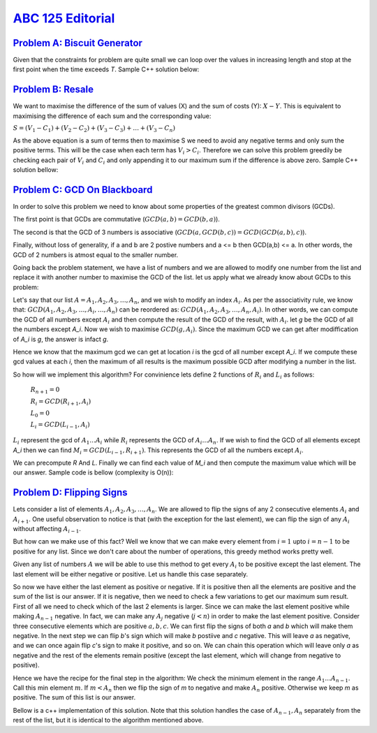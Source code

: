 .. _ABC125:

`ABC 125 Editorial <https://atcoder.jp/contests/abc125>`_
=====================


.. _ABC125A:

`Problem A: Biscuit Generator <https://atcoder.jp/contests/abc125/tasks/abc125_a>`_
^^^^^^^^^^^^^^^^^^^^^^^^^^^^^

Given that the constraints for problem are quite small we can loop over the values in increasing length and stop at the first point when the time exceeds *T*. Sample C++ solution below:

.. code-block:: C++
    :linenos:

    #include <bits/stdc++.h>

    using namespace std;

    int main () {

        // S = A + 2A + 3A + 4A + 5A ... n(A)

        int t, a, b;
        int s = 0;
        cin >> a >> b >> t;

        int A = a;

        while (A <= t) {
            s += b;
            A += a;
        }
        
        cout << s << endl;

        return 0;
    }

.. _ABC125B:

`Problem B: Resale <https://atcoder.jp/contests/abc125/tasks/abc125_b>`_
^^^^^^^^^^^^^^^^^

We want to maximise the difference of the sum of values (X) and the sum of costs (Y): :math:`X - Y`. This is equivalent to maximising the difference of each sum and the corresponding value:

:math:`S = (V_1 - C_1) + (V_2 - C_2) + (V_3 - C_3) + \dots + (V_3 - C_n)`

As the above equation is a sum of terms then to maximise S we need to avoid any negative terms and only sum the positive terms. This will be the case when each term has :math:`V_i > C_i`. Therefore we can solve this problem greedily be checking each pair of :math:`V_i` and :math:`C_i` and only appending it to our maximum sum if the difference is above zero. Sample C++ solution bellow:

.. code-block:: C++
    :linenos:

    #include <bits/stdc++.h>
    using namespace std;
    int main () {
        int n;
        int v[51];
        int c[51];
        cin >> n;
        for (int i=0; i<n; i++) {
            cin >> v[i];
        }
        for (int i=0; i<n; i++) {
            cin >> c[i];
        }
        int s = 0;
        for (int i=0; i< n; i++) {
            int diff = v[i] - c[i];
            if (diff > 0) {
                s += diff;
            }
        }
        cout << s << endl;
        return 0;
    }

.. _ABC125C:

`Problem C: GCD On Blackboard <https://atcoder.jp/contests/abc125/tasks/abc125_c>`_
^^^^^^^^^^^^^^^^^^^^^^^^^^^^

In order to solve this problem we need to know about some properties of the greatest common divisors (GCDs). 

The first point is that GCDs are commutative (:math:`GCD(a,b) = GCD(b,a)`). 

The second is that the GCD of 3 numbers is associative (:math:`GCD(a,GCD(b,c)) = GCD(GCD(a,b),c)`). 

Finally, without loss of generality, if a and b are 2 postive numbers and a <= b then GCD(a,b) <= a. In other words, the GCD of 2 numbers is atmost equal to the smaller number. 

Going back the problem statement, we have a list of numbers and we are allowed to modify one number from the list and replace it with another number to maximise the GCD of the list. let us apply what we already know about GCDs to this problem:

Let's say that our list :math:`A=A_1, A_2, A_3, \dots, A_n`, and we wish to modify an index :math:`A_i`. As per the associativity rule, we know that: :math:`GCD(A_1, A_2, A_3, \dots, A_i, \dots, A_n)` can be reordered as: :math:`GCD(A_1, A_2, A_3, \dots, A_n, A_i)`. In other words, we can compute the GCD of all numbers except :math:`A_i` and then compute the result of the GCD of the result, with :math:`A_i`. let `g` be the GCD of all the numbers except `A_i`. Now we wish to maximise :math:`GCD(g, A_i)`. Since the maximum GCD we can get after modiffication of `A_i` is `g`, the answer is infact `g`. 

Hence we know that the maximum gcd we can get at location `i` is the gcd of all number except `A_i`. If we compute these gcd values at each `i`, then the maximum of all results is the maximum possible GCD after modifying a number in the list.

So how will we implement this algorithm? For convinience lets define 2 functions of :math:`R_i` and :math:`L_i` as follows:

    :math:`R_{n+1} = 0`

    :math:`R_i = GCD(R_{i+1}, A_i)`

    :math:`L_0 = 0`

    :math:`L_i = GCD(L_{i-1}, A_i)`

:math:`L_i` represent the gcd of :math:`A_1 \dots A_i` while :math:`R_i` represents the GCD of :math:`A_i \dots A_n`. If we wish to find the GCD of all elements except `A_i` then we can find :math:`M_i = GCD(L_{i-1}, R_{i+1})`. This represents the GCD of all the numbers except :math:`A_i`.

We can precompute `R` And `L`. Finally we can find each value of `M_i` and then compute the maximum value which will be our answer. Sample code is bellow (complexity is O(n)):

.. code-block:: C++
    :linenos:

    #include <bits/stdc++.h>

    using namespace std;
    const int N = 100000+5;

    int main () {
        // L_i = gcd(A_1, A_2, A_3, ... A_i)
        // R_i = gcd(A_i, A_{i+1}, A_{i+1}, ..., A_n)
        int n;
        int A[N];
        int R[N];
        int L[N];

        cin >> n;
        for (int i=1; i<=n; i++) {
            cin >> A[i];
            L[i] = A[i];
            R[i] = A[i];
        }

        // precomputing L[i]
        for (int i=1; i<=n; i++) {
            L[i] = __gcd(L[i], L[i-1]);
        }
        // precomputing R[i]
        for (int i=n; i>0; i--) {
            R[i] = __gcd(R[i], R[i+1]);
        }

        // computing each m_i and the max value
        int res = 0;
        for (int i=1; i<=n; i++) {
            int m = __gcd(L[i-1], R[i+1]);
            if (m > res) {
                res = m;
            }
        }

        cout << res;
        return 0;
    }

.. _ABC125D:

`Problem D: Flipping Signs <https://atcoder.jp/contests/abc125/tasks/abc125_d>`_
^^^^^^^^^^^^^^^^^^^^^^^^^

Lets consider a list of elements :math:`A_1, A_2, A_3, \dots, A_n`. We are allowed to flip the signs of any 2 consecutive elements :math:`A_i` and :math:`A_{i+1}`. One useful observation to notice is that (with the exception for the last element), we can flip the sign of any :math:`A_i` without affecting :math:`A_{i-1}`.

But how can we make use of this fact? Well we know that we can make every element from :math:`i=1` upto :math:`i=n-1` to be positive for any list. Since we don't care about the number of operations, this greedy method works pretty well.

Given any list of numbers :math:`A` we will be able to use this method to get every :math:`A_i` to be positive except the last element. The last element will be either negative or positive. Let us handle this case separately.

So now we have either the last element as positive or negative. If it is positive then all the elements are positive and the sum of the list is our answer. If it is negative, then we need to check a few variations to get our maximum sum result. First of all we need to check which of the last 2 elements is larger. Since we can make the last element positive while making :math:`A_{n-1}` negative. In fact, we can make any :math:`A_j` negative (:math:`j<n`) in order to make the last element positive. Consider three consecutive elements which are positive :math:`a, b, c`. We can first flip the signs of both `a` and `b` which will make them negative. In the next step we can flip `b`'s sign which will make `b` postiive and `c` negative. This will leave `a` as negative, and we can once again flip `c`'s sign to make it positive, and so on. We can chain this operation which will leave only `a` as negative and the rest of the elements remain positive (except the last element, which will change from negative to positive). 

Hence we have the recipe for the final step in the algorithm: We check the minimum element in the range :math:`A_1 \dots A_{n-1}`. Call this min element :math:`m`. If :math:`m < A_n` then we flip the sign of `m` to negative and make :math:`A_n` positive. Otherwise we keep `m` as positive. The sum of this list is our answer.

Bellow is a c++ implementation of this solution. Note that this solution handles the case of :math:`{A_{n-1}, A_n}` separately from the rest of the list, but it is identical to the algorithm mentioned above.

.. code-block:: C++
    :linenos:

    #include <bits/stdc++.h>
    using namespace std;
    #define ll long long
    #define forr(a,b,v) for(int v=a; v<=b; v++)
    #define ford(a,b,v) for(int v=a; v>=b; v--)
    const int N = 100005;
    int main () {
        int n;
        int A[N];
        // store the sum of the result in a long long pair
        ll s = 0;
        cin >> n;
        forr(1,n,i) {
            cin >> A[i];
        }

        forr(1,n-2,i) {
            if (A[i] < 0) {
                A[i] *= -1;
                A[i+1] *= -1;
            }
            s += A[i];
        }
        // if n is 2, we only need to consider those
        // Also , if the last 2 elements are either both positive 
        // or both negative then we simply flip their signs too
        if ( (n==2) or 
            (A[n] > 0 and A[n-1] > 0) or 
            (A[n] < 0 and A[n-1] < 0) ) {
            s += max(A[n-1] + A[n], -A[n-1]-A[n]);
        }
        else {
            // find the min element in the list (excluding last 2 elements)
            int* mni = min_element( A+1, A+n-2);
            int mnv = *mni;

            // if the minimum value in the remaining list is larger than 
            // the smaller value of the last 2 elements, then we should
            // just keep it positive
            if ( mnv > min(abs(A[n-1]), abs(A[n])) ) {
                s += max(A[n-1] + A[n], -A[n-1]-A[n]);
            }
            // otherwise, we can make that value negative, and include the
            // last 2 elements as positive elements
            else {
                s -= mnv * 2;
                s += abs(A[n-1]);
                s += abs(A[n]);
            }
        }

        cout << s << endl;
        return 0;
    }
